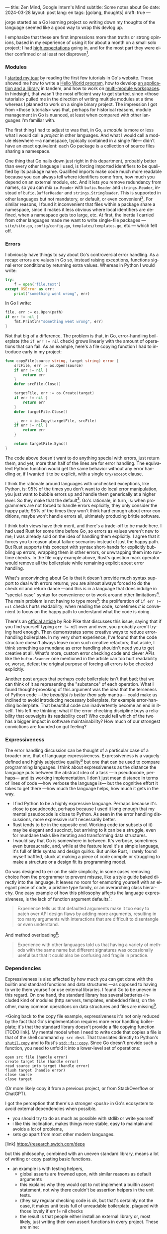 ---
title: Zen Mind, Google Intern's Mind
subtitle: Some notes about Go
date: 2024-03-28
layout: post
lang: en
tags: [golang, thoughts]
draft: true
---
#+OPTIONS: toc:nil num:nil
#+LANGUAGE: en

jorge started as a Go learning project so writing down my thoughts of the language seemed like a good way to wrap this devlog up.

I emphasize that these are first impressions more than truths or strong opinions, based in my experience of using it for about a month on a small solo project; I had [[file:why][high expectations]] going in, and for the most part they were either confirmed or at least not disproven[fn:6].

*** Modules
# TODO consider removing list of tutorials and put a single general link
I [[file:getting-started-with-go-and-emacs][started my tour]] by reading the first few tutorials in Go's website. Those showed me how to write a [[https://go.dev/doc/tutorial/getting-started.html][Hello World program]], how to develop [[https://go.dev/doc/tutorial/create-module.html][an application and a library]] in tandem, and how to work on [[https://go.dev/doc/tutorial/workspaces][multi-module workspaces]]. In hindsight, that wasn't the most efficient way to get started, since <those tutorials> pulled me in the direction of writing multiple modules at a time whereas I planned to work on a single binary project. The impression I got from <those tutorials> was that, perhaps for historical reasons, module management in Go is nuanced, at least when compared with other languages I'm familiar with.

The first thing I had to adjust to was that, in Go, a /module/ is more or less what I would call a /project/ in other languages. And what I would call a module elsewhere ---a namespace, typically contained in a single file--- didn't have an exact equivalent: each Go package is a collection of source files sharing a namespace.

One thing that Go nails down just right in this department, probably better than every other language I used, is forcing imported identifiers to be qualified by its package name. Qualified imports make code much more readable because you can always tell where identifiers come from, how much you depend on an external module, etc. And it lets you remove redundancy from names, so you can mix ~io.Reader~ with ~bufio.Reader~ and ~strings.Reader~, instead of ~bufio.BufferReader~ and ~strings.StringReader~. This is supported in other languages but not mandatory, or default, or even convenient[fn:4]. For similar reasons, I found it inconvenient that files within a package share a namespace, since it makes it less obvious where local identifiers are defined, when a namespace gets too large, etc. At first, the inertia I carried from other languages made me want to write single-file packages ---~site/site.go~, ~config/config.go~, ~templates/templates.go~, etc.--- which felt off.

*** Errors
I obviously have things to say about Go's controversial error handling.
As a recap: errors are values in Go so, instead raising exceptions, functions signal error conditions by returning extra values. Whereas in Python I would write:

#+begin_src python
try:
    f = open('file.text')
except OSError as err:
    print("something went wrong", err)
#+end_src

In Go I write:

#+begin_src go
file, err := os.Open(path)
if err != nil {
	fmt.Println("something went wrong", err)
}
#+end_src

Not that big of a difference. The problem is that, in Go, error-handling boilerplate (the ~if err != nil~ check) grows linearly with the amount of operations that can fail. As an example, here's a file copying function I had to introduce early in my project:

#+begin_src go
func copyFile(source string, target string) error {
	srcFile, err := os.Open(source)
	if err != nil {
		return err
	}
	defer srcFile.Close()

	targetFile, err := os.Create(target)
	if err != nil {
		return err
	}
	defer targetFile.Close()

	_, err = io.Copy(targetFile, srcFile)
	if err != nil {
		return err
	}

	return targetFile.Sync()
}
#+end_src

The code above doesn't want to do anything special with errors, just return them, and yet, more than half of the lines are for error handling. The equivalent Python function would get the same behavior without any error handling or, if I wanted it to be explicit, with a single ~try/except~ clause.

I think the rationale around languages with unchecked exceptions, like Python, is: 95% of the times you don't want to do local error manipulation, you just want to bubble errors up and handle them generically at a higher level. So they make that the default[fn:1]. Go's rationale, in turn, is: when programmers are not forced to handle errors explicitly, they only consider the happy path; 95% of the times they won't think hard enough about error conditions, maybe won't handle errors all, ultimately producing brittle software.

I think both views have their merit, and there's a trade-off to be made here. I had used Rust for some time before Go, so errors as values weren't new to me; I was already sold on the idea of handling them explicitly: I agree that it forces you to reason about failure scenarios instead of just the happy path. But Rust supports this concept with syntax short-hands for explicitly bubbling up errors, wrapping them in other errors, or unwrapping them into run-time checks. In the file copy example above, Rust's question mark operator would remove all the boilerplate while remaining explicit about error handling.

What's unconvincing about Go is that it doesn't provide much syntax support to deal with errors returns; you are almost always forced to do the check nil and return dance ---and this is in a language that does indulge in "special-case" syntax for convenience or to work around other limitations[fn:2]. The main problem is not having to type more[fn:7]: the proliferation of ~if err != nil~ checks hurts readability; when reading the code, sometimes /it is/ convenient to focus on the happy path to understand what the code is doing.

There's an [[https://go.dev/blog/errors-are-values][official article]] by Rob Pike that discusses this issue, saying that if  you find yourself typing ~err != nil~ over and over, you probably aren't trying hard enough. Then demonstrates some creative ways to reduce error-handling boilerplate.
In my very short experience, I've found that the code structure doesn't always leave room such creative refactors; that aside, I think something as mundane as error handling shouldn't need you to get creative at all. What's more, custom error checking code and clever APIs like the ~bufio.Scanner~ one mentioned in the article can too hurt readability or, worse, defeat the original purpose of forcing all errors to be checked explicitly.

[[https://medium.com/@shazow/code-boilerplate-is-it-always-bad-934827efcfc7][Another post]] argues that perhaps code boilerplate isn't that bad; that we can think of it as representing the "substance" of each operation. What I found thought-provoking of this argument was the idea that the terseness of Python code ---the /beautiful is better than ugly/ mantra--- could make us inclined to avoid introducing necessary boilerplate, for example error-handling boilerplate. That beautiful code can inadvertently become an end in itself. This left me thinking: what if the error-checking discipline buys a reliability that outweighs its readability cost? Who could tell which of the two has a bigger impact in software maintainability? How much of our strongest convictions are founded on gut feeling?

*** Expressiveness
The error handling discussion can be thought of a particular case of a broader one, that of language expressiveness. Expressiveness is a vaguely-defined and highly subjective quality[fn:5] but one that can be used to compare programming languages. I think about expressiveness as the distance the language puts between the abstract idea of a task ---in pseudocode, perhaps--- and its working implementation. I don't just mean distance in terms of lines of code ---how verbose the language is--- but the cognitive effort it takes to get there ---how much the language helps, how much it gets in the way.

- I find Python to be a highly expressive language. Perhaps because it's close to pseudocode, perhaps because I used it long enough that my mental pseudocode is close to Python. As seen in the error handling discussions, more expressive isn't necessarily better.
- Rust tends to be in the opposite end. Working code (or subsets of it) may be elegant and succinct, but arriving to it can be a struggle, even for mundane tasks like iterating and transforming data structures.
- I would say that Go is somewhere in between. It's verbose, sometimes even bureaucratic, and, while at the feature level it's a simple language, it's full of little syntax and design quirks. But unlike Rust, I rarely found myself baffled, stuck at making a piece of code compile or struggling to make a structure or a design fit its programming model.

Go was designed to err on the side simplicity, in some cases removing choice from the programmer to prevent misuse, like a style guide baked directly into the language. It leaves no room for enamoring yourself with an elegant piece of code, a pristine type family, or an overarching class hierarchy. One easy example of how this philosophy affects the language expressiveness, is the lack of function argument defaults[fn:8]:

#+begin_quote
Experience tells us that defaulted arguments make it too easy to patch over API design flaws by adding more arguments, resulting in too many arguments with interactions that are difficult to disentangle or even understand.
#+end_quote

And method overloading[fn:9]:

#+begin_quote
Experience with other languages told us that having a variety of methods with the same name but different signatures was occasionally useful but that it could also be confusing and fragile in practice.
#+end_quote

*** Dependencies
Expressiveness is also affected by how much you can get done with the builtin and standard functions and data structures ---as opposed to having to write them yourself or use external libraries. I found Go to be uneven in this regard. On one hand, the standard library has several batteries-included kind of modules (http servers, templates, embedded files); on the other, many common operations on data structures and files are missing[fn:3].

<Going back to the copy file example, expressiveness it's not only reduced by the fact that Go's implementation requires more error handling boilerplate; it's that the standard library doesn't provide a file copying function [TODO link]. My mental model when I need to write code that copies a file is that of the shell command ~cp src dest~. That translates directly to Python's [[https://docs.python.org/3/library/shutil.html#shutil.copy][~shutil.copy~]] and to Rust's [[https://doc.rust-lang.org/std/fs/fn.copy.html][~std::fs::copy~]]. Since Go doesn't provide such a function, you need to unfold it into a lower-level set of operations:
    #+begin_src
open src file (handle error)
create target file (handle error)
read source into target (handle error)
flush target (handle error)
close source
close target
    #+end_src

(Or more likely copy it from a previous project, or from StackOverflow or ChatGPT).

I got the perception that there's a stronger <push> in Go's ecosystem to avoid external dependencies when possible.
  - you should try to do as much as possible with stdlib or write yourself
  - i like this inclination, makes things more stable, easy to maintain and avoids a lot of problems,
  - sets go apart from most other modern languages.
[link] https://research.swtch.com/deps

but this philosophy, combined with an uneven standard library, means a lot of writing or copy pasting basic functions.

- an example is with testing helpers,
  - global asserts are frowned upon, with similar reasons as default arguments
  - this explains why they would opt to not implement a builtin assert statement, not why there couldn't be assertion helpers in the unit tests.
  - (they say regular checking code is ok, but that's certainly not the case, it makes unit tests full of unreadable boilerplate, plagued with those lovely if err != nil checks
  - the result is that people either install an external library or, most likely, just writing their own assert functions in every project. These are mine:

#+begin_src go
func assert(t *testing.T, cond bool) {
	t.Helper()
	if !cond {
		t.Fatalf("%v is false", cond)
	}
}

func assertEqual(t *testing.T, a interface{}, b interface{}) {
	t.Helper()
	if a != b {
		t.Fatalf("%v != %v", a, b)
	}
}
#+end_src


*** Mindset

# TODO: consider connecting with the pattern of oversimplifying and removing choice
# the content here depends partially in what has already been introduced in the expressiveness section

<Some of Go's design decision come across as arbitrary.
At best, pragmatic; at worst, inconsistent. At best, beginner-friendly; at worst, patronizing. At best, informed by real-world applications; at worst, tailor-made for Google's needs.

<I mentioned at the beginning of this devlog that my decisions to try Go was part of a journey of opting of choosing simple ---even boring--- tools to solve software problems.
I went in expecting to find a boring language, in the good sense of the word [LINK].
this was true to the extent that go is an unpretentious language, it was designed to intentionally avoid unnecessary sophistication, it tries to be simpler<loose features> than the alternative of the time (c++, java)/
it's designers made an intentional effort to leave sophistication out, and its maintainers have resisted the temptation to add it afterwards

but it's not boring in the sense of always doing what you expect: it's not without its quirks and rough edges. It's simpler than Java and C++, yes,
but I'm not sure I'd call it a simple language [fn again, rich hickey]
  - as the 100 go mistakes book puts it, it's easy to learn but hard to master https://100go.co/chapter-1/

<what I didn't imagine is to what degree this mindset was necessary beyond choosing the language and into "accepting its mysteries"
<seems to be a languange intended for people not as smart as its designers
<puts you in the position of the beginner
<while the condescending attitude can be hard to swallow, especially in light of the handwavyness of some of its design justifications
<as the zen shoshin concept proposes, there's merit in approaching work with a beginner's mind

- the fmt tool works as a good metaphor of the language design mindset.
  - yes, perhaps someone could make a strong case why spaces are marginally better than tabs, but even if tabs are the wrong choice, the benefits of removing the question altogether far outweight that marginal loss.
(that is, a language that makes as many decisions as possible for you will end up making you more productive even if those decisions are not the optimal for everyone)

go killer feature may be that they made a few bold design decisions and stuck with them

** old notes
*** expressiveness

  - https://stackoverflow.com/questions/2032149/optional-parameters-in-go
  https://groups.google.com/g/golang-nuts/c/-5MCaivW0qQ

      https://go.dev/talks/2012/splash.article
      default arguments

** Notes
[fn:2] One obvious one is the "comma ok" idiom to check if a map contains an element. More closely related to error handling, there are special syntax rules to [[https://go.dev/doc/effective_go#redeclaration][redeclarate]] return values, and I presume the ~defer~ construct was introduced specifically to keep resource management sane in the context of frequent early returns.

[fn:1] One funny aspect of Python's take on errors is that it seems to work against its own philosophy: "explicit is better than implicit" and (to a lesser degree, since runtime crashes aren't precisely quiet) "errors should never pass silently".

[fn:4] In Python, for instance, I need to write ~import feedi.parsers.rss as rss~ to get a similar effect. And since it's not the default, external code was not necessarily written with this usage pattern in mind.

[fn:5] Following Rich Hickey's distinction between [[https://www.infoq.com/presentations/Simple-Made-Easy/][simple and easy]], expressiveness is more like the latter: somethings that's in the eye of the beholder, that you wouldn't use to justify a technical decision.

[fn:6] In previous posts, I already mentioned that it felt [[file:getting-started-with-go-and-emacs][easy to learn]] and that I was positively impressed by its [[file:a-site-server-with-live-reload][concurrency facilities]].

[fn:7] See [[https://jesseduffield.com/Gos-Shortcomings-1/][this post]] for a detailed discussion of the day-to-day annoyances of Go's approach to errors, from the perspective of the developer writing the code. The [[https://jesseduffield.com/Questionable-Questionmarks/][follow-up post]] explores the idea of extending Go with Rust's question mark operator.

[fn:3] I also found it counter-intuitive that built-in types are operated on with a mix of built-in and standard module functions, instead of methods.

[fn:8] [[https://go.dev/talks/2012/splash.article#TOC_10.][Go at Google: Language Design in the Service of Software Engineering]].

[fn:9] [[https://go.dev/doc/faq#overloading][Why does Go not support overloading of methods and operators?]]
